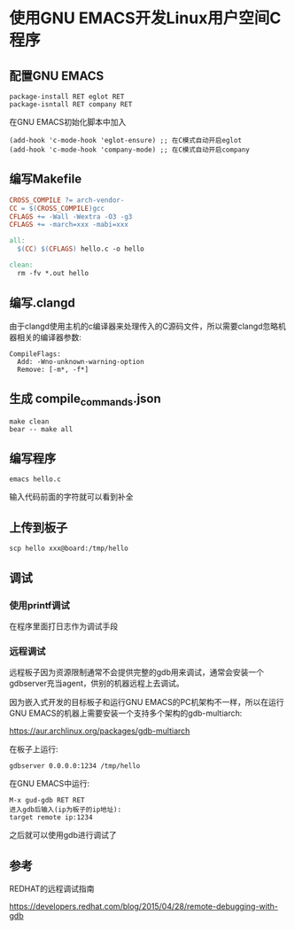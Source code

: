 * 使用GNU EMACS开发Linux用户空间C程序

** 配置GNU EMACS

#+BEGIN_SRC
package-install RET eglot RET
package-isntall RET company RET
#+END_SRC

在GNU EMACS初始化脚本中加入

#+BEGIN_SRC elisp
(add-hook 'c-mode-hook 'eglot-ensure) ;; 在C模式自动开启eglot
(add-hook 'c-mode-hook 'company-mode) ;; 在C模式自动开启company
#+END_SRC

** 编写Makefile

#+BEGIN_SRC makefile
  CROSS_COMPILE ?= arch-vendor-
  CC = $(CROSS_COMPILE)gcc
  CFLAGS += -Wall -Wextra -O3 -g3
  CFLAGS += -march=xxx -mabi=xxx

  all:
	$(CC) $(CFLAGS) hello.c -o hello

  clean:
	rm -fv *.out hello
#+END_SRC

** 编写.clangd

由于clangd使用主机的c编译器来处理传入的C源码文件，所以需要clangd忽略机器相关的编译器参数:

#+BEGIN_SRC
  CompileFlags:
    Add: -Wno-unknown-warning-option
    Remove: [-m*, -f*]
#+END_SRC

** 生成 compile_commands.json

#+BEGIN_SRC
  make clean
  bear -- make all
#+END_SRC

** 编写程序

#+BEGIN_SRC
  emacs hello.c
#+END_SRC

输入代码前面的字符就可以看到补全

[[file:emacs-and-linux-c-program.png]]

** 上传到板子

#+BEGIN_SRC shell
  scp hello xxx@board:/tmp/hello
#+END_SRC

** 调试

*** 使用printf调试

在程序里面打日志作为调试手段

*** 远程调试

远程板子因为资源限制通常不会提供完整的gdb用来调试，通常会安装一个gdbserver充当agent，供别的机器远程上去调试。

因为嵌入式开发的目标板子和运行GNU EMACS的PC机架构不一样，所以在运行GNU EMACS的机器上需要安装一个支持多个架构的gdb-multiarch:

https://aur.archlinux.org/packages/gdb-multiarch

在板子上运行:

#+BEGIN_SRC shell
gdbserver 0.0.0.0:1234 /tmp/hello  
#+END_SRC

在GNU EMACS中运行:

#+BEGIN_SRC
M-x gud-gdb RET RET
进入gdb后输入(ip为板子的ip地址):
target remote ip:1234
#+END_SRC

之后就可以使用gdb进行调试了

** 参考

REDHAT的远程调试指南

https://developers.redhat.com/blog/2015/04/28/remote-debugging-with-gdb
